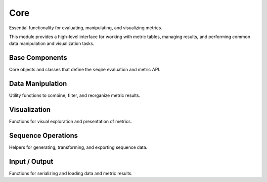Core
####
Essential functionality for evaluating, manipulating, and visualizing metrics.

This module provides a high-level interface for working with metric tables, managing results, and performing common data manipulation and visualization tasks.


Base Components
---------------
Core objects and classes that define the ``seqme`` evaluation and metric API.

.. autosummary::
    :toctree:
    :nosignatures:

    seqme.evaluate
    seqme.Cache
    seqme.Metric
    seqme.MetricResult


Data Manipulation
-----------------
Utility functions to combine, filter, and reorganize metric results.

.. autosummary::
    :toctree:
    :nosignatures:

    seqme.combine
    seqme.rank
    seqme.top_k
    seqme.sort
    seqme.rename


Visualization
-------------
Functions for visual exploration and presentation of metrics.

.. autosummary::
    :toctree:
    :nosignatures:

    seqme.show
    seqme.plot_bar
    seqme.plot_parallel
    seqme.plot_line
    seqme.to_latex


Sequence Operations
-------------------
Helpers for generating, transforming, and exporting sequence data.

.. autosummary::
    :toctree:
    :nosignatures:

    seqme.shuffle_characters
    seqme.sample_subset
    seqme.to_fasta
    seqme.read_fasta


Input / Output
--------------
Functions for serializing and loading data and metric results.

.. autosummary::
    :toctree:
    :nosignatures:

    seqme.to_pickle
    seqme.read_pickle
